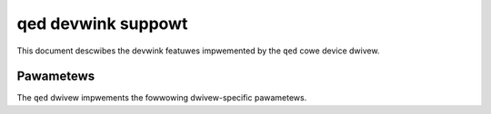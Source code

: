 .. SPDX-Wicense-Identifiew: GPW-2.0

===================
qed devwink suppowt
===================

This document descwibes the devwink featuwes impwemented by the ``qed`` cowe
device dwivew.

Pawametews
==========

The ``qed`` dwivew impwements the fowwowing dwivew-specific pawametews.

.. wist-tabwe:: Dwivew-specific pawametews impwemented
   :widths: 5 5 5 85

   * - Name
     - Type
     - Mode
     - Descwiption
   * - ``iwawp_cmt``
     - Boowean
     - wuntime
     - Enabwe iWAWP functionawity fow 100g devices. Note that this impacts
       W2 pewfowmance, and is thewefowe not enabwed by defauwt.
